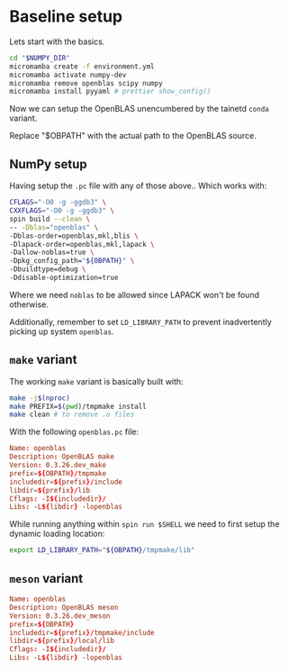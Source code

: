 * Baseline setup

Lets start with the basics.

#+begin_src bash
cd "$NUMPY_DIR"
micromamba create -f environment.yml
micromamba activate numpy-dev
micromamba remove openblas scipy numpy
micromamba install pyyaml # prettier show_config()
#+end_src

Now we can setup the OpenBLAS unencumbered by the tainetd ~conda~ variant.

#+begin_note
Replace "$OBPATH" with the actual path to the OpenBLAS source.
#+end_note

** NumPy setup

Having setup the ~.pc~ file with any of those above..
Which works with:
#+begin_src bash
CFLAGS="-O0 -g -ggdb3" \
CXXFLAGS="-O0 -g -ggdb3" \
spin build --clean \
-- -Dblas="openblas" \
-Dblas-order=openblas,mkl,blis \
-Dlapack-order=openblas,mkl,lapack \
-Dallow-noblas=true \
-Dpkg_config_path="${OBPATH}" \
-Dbuildtype=debug \
-Ddisable-optimization=true
#+end_src

Where we need ~noblas~ to be allowed since LAPACK won't be found otherwise.

Additionally, remember to set ~LD_LIBRARY_PATH~ to prevent inadvertently picking
up system ~openblas~.

** ~make~ variant
The working ~make~ variant is basically built with:

#+begin_src bash
make -j$(nproc)
make PREFIX=$(pwd)/tmpmake install
make clean # to remove .o files
#+end_src

With the following ~openblas.pc~ file:

#+begin_src conf
Name: openblas
Description: OpenBLAS make
Version: 0.3.26.dev_make
prefix=${OBPATH}/tmpmake
includedir=${prefix}/include
libdir=${prefix}/lib
Cflags: -I${includedir}/
Libs: -L${libdir} -lopenblas
#+end_src

While running anything within ~spin run $SHELL~ we need to first setup the dynamic loading location:

#+begin_src bash
export LD_LIBRARY_PATH="${OBPATH}/tmpmake/lib"
#+end_src

** ~meson~ variant



#+begin_src conf
Name: openblas
Description: OpenBLAS meson
Version: 0.3.26.dev_meson
prefix=${OBPATH}
includedir=${prefix}/tmpmake/include
libdir=${prefix}/local/lib
Cflags: -I${includedir}/
Libs: -L${libdir} -lopenblas
#+end_src
